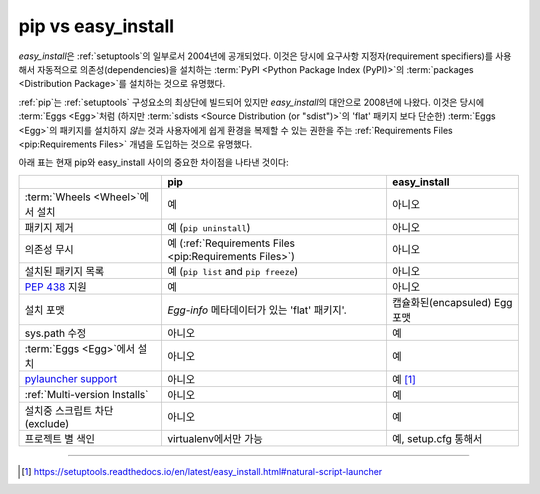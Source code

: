 
.. _`pip vs easy_install`:

===================
pip vs easy_install
===================


`easy_install`\ 은 :ref:`setuptools`\ 의 일부로서 2004년에 공개되었다.
이것은 당시에 요구사항 지정자(requirement specifiers)를 사용해서
자동적으로 의존성(dependencies)을 설치하는 :term:`PyPI <Python Package
Index (PyPI)>`\ 의 :term:`packages <Distribution Package>`\ 를 설치하는
것으로 유명했다.

:ref:`pip`\ 는 :ref:`setuptools` 구성요소의 최상단에 빌드되어 있지만
`easy_install`\ 의 대안으로 2008년에 나왔다. 이것은 당시에 :term:`Eggs <Egg>`\
처럼 (하지만 :term:`sdists <Source Distribution (or "sdist")>`\ 의 'flat' 패키지
보다 단순한) :term:`Eggs <Egg>`\ 의 패키지를 설치하지 *않는* 것과 사용자에게
쉽게 환경을 복제할 수 있는 권한을 주는 :ref:`Requirements Files
<pip:Requirements Files>` 개념을 도입하는 것으로 유명했다.

아래 표는 현재 pip와 easy_install 사이의 중요한 차이점을 나타낸 것이다:

+------------------------------+----------------------------------+-------------------------------+
|                              | **pip**                          | **easy_install**              |
+------------------------------+----------------------------------+-------------------------------+
|:term:`Wheels <Wheel>`\ 에서  |예                                |아니오                         |
|설치                          |                                  |                               |
+------------------------------+----------------------------------+-------------------------------+
|패키지 제거                   |예 (``pip uninstall``)            |아니오                         |
+------------------------------+----------------------------------+-------------------------------+
|의존성 무시                   |예 (:ref:`Requirements Files      |아니오                         |
|                              |<pip:Requirements Files>`)        |                               |
+------------------------------+----------------------------------+-------------------------------+
|설치된 패키지 목록            |예 (``pip list`` and ``pip        |아니오                         |
|                              |freeze``)                         |                               |
+------------------------------+----------------------------------+-------------------------------+
|:pep:`438`                    |예                                |아니오                         |
|지원                          |                                  |                               |
+------------------------------+----------------------------------+-------------------------------+
|설치 포맷                     |`Egg-info` 메타데이터가 있는      | 캡슐화된(encapsuled) Egg 포맷 |
|                              |'flat' 패키지'.                   |                               |
+------------------------------+----------------------------------+-------------------------------+
|sys.path 수정                 |아니오                            |예                             |
|                              |                                  |                               |
|                              |                                  |                               |
+------------------------------+----------------------------------+-------------------------------+
|:term:`Eggs <Egg>`에서 설치   |아니오                            |예                             |
|                              |                                  |                               |
+------------------------------+----------------------------------+-------------------------------+
|`pylauncher support`_         |아니오                            |예 [1]_                        |
|                              |                                  |                               |
+------------------------------+----------------------------------+-------------------------------+
|:ref:`Multi-version Installs` |아니오                            |예                             |
|                              |                                  |                               |
+------------------------------+----------------------------------+-------------------------------+
|설치중 스크립트 차단(exclude) |아니오                            |예                             |
|                              |                                  |                               |
+------------------------------+----------------------------------+-------------------------------+
|프로젝트 별 색인              |virtualenv에서만 가능             |예, setup.cfg 통해서           |
|                              |                                  |                               |
+------------------------------+----------------------------------+-------------------------------+


----

.. [1] https://setuptools.readthedocs.io/en/latest/easy_install.html#natural-script-launcher


.. _pylauncher support: https://bitbucket.org/pypa/pylauncher
